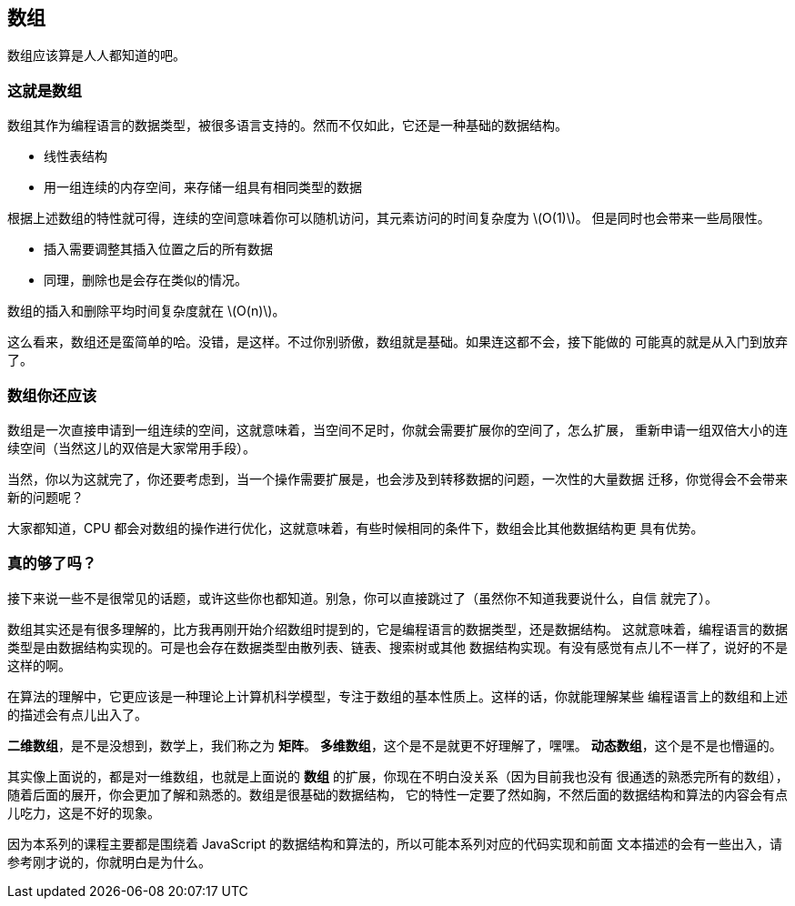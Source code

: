 [arrays]
== 数组
数组应该算是人人都知道的吧。

=== 这就是数组

数组其作为编程语言的数据类型，被很多语言支持的。然而不仅如此，它还是一种基础的数据结构。

- 线性表结构
- 用一组连续的内存空间，来存储一组具有相同类型的数据

根据上述数组的特性就可得，连续的空间意味着你可以随机访问，其元素访问的时间复杂度为 latexmath:[O(1)]。
但是同时也会带来一些局限性。

- 插入需要调整其插入位置之后的所有数据
- 同理，删除也是会存在类似的情况。

数组的插入和删除平均时间复杂度就在 latexmath:[O(n)]。

这么看来，数组还是蛮简单的哈。没错，是这样。不过你别骄傲，数组就是基础。如果连这都不会，接下能做的
可能真的就是从入门到放弃了。

=== 数组你还应该

数组是一次直接申请到一组连续的空间，这就意味着，当空间不足时，你就会需要扩展你的空间了，怎么扩展，
重新申请一组双倍大小的连续空间（当然这儿的双倍是大家常用手段）。

当然，你以为这就完了，你还要考虑到，当一个操作需要扩展是，也会涉及到转移数据的问题，一次性的大量数据
迁移，你觉得会不会带来新的问题呢？

大家都知道，CPU 都会对数组的操作进行优化，这就意味着，有些时候相同的条件下，数组会比其他数据结构更
具有优势。

=== 真的够了吗？

接下来说一些不是很常见的话题，或许这些你也都知道。别急，你可以直接跳过了（虽然你不知道我要说什么，自信
就完了）。

数组其实还是有很多理解的，比方我再刚开始介绍数组时提到的，它是编程语言的数据类型，还是数据结构。
这就意味着，编程语言的数据类型是由数据结构实现的。可是也会存在数据类型由散列表、链表、搜索树或其他
数据结构实现。有没有感觉有点儿不一样了，说好的不是这样的啊。

在算法的理解中，它更应该是一种理论上计算机科学模型，专注于数组的基本性质上。这样的话，你就能理解某些
编程语言上的数组和上述的描述会有点儿出入了。

*二维数组*，是不是没想到，数学上，我们称之为 *矩阵*。
*多维数组*，这个是不是就更不好理解了，嘿嘿。
*动态数组*，这个是不是也懵逼的。

其实像上面说的，都是对一维数组，也就是上面说的 *数组* 的扩展，你现在不明白没关系（因为目前我也没有
很通透的熟悉完所有的数组），随着后面的展开，你会更加了解和熟悉的。数组是很基础的数据结构，
它的特性一定要了然如胸，不然后面的数据结构和算法的内容会有点儿吃力，这是不好的现象。

因为本系列的课程主要都是围绕着 JavaScript 的数据结构和算法的，所以可能本系列对应的代码实现和前面
文本描述的会有一些出入，请参考刚才说的，你就明白是为什么。

